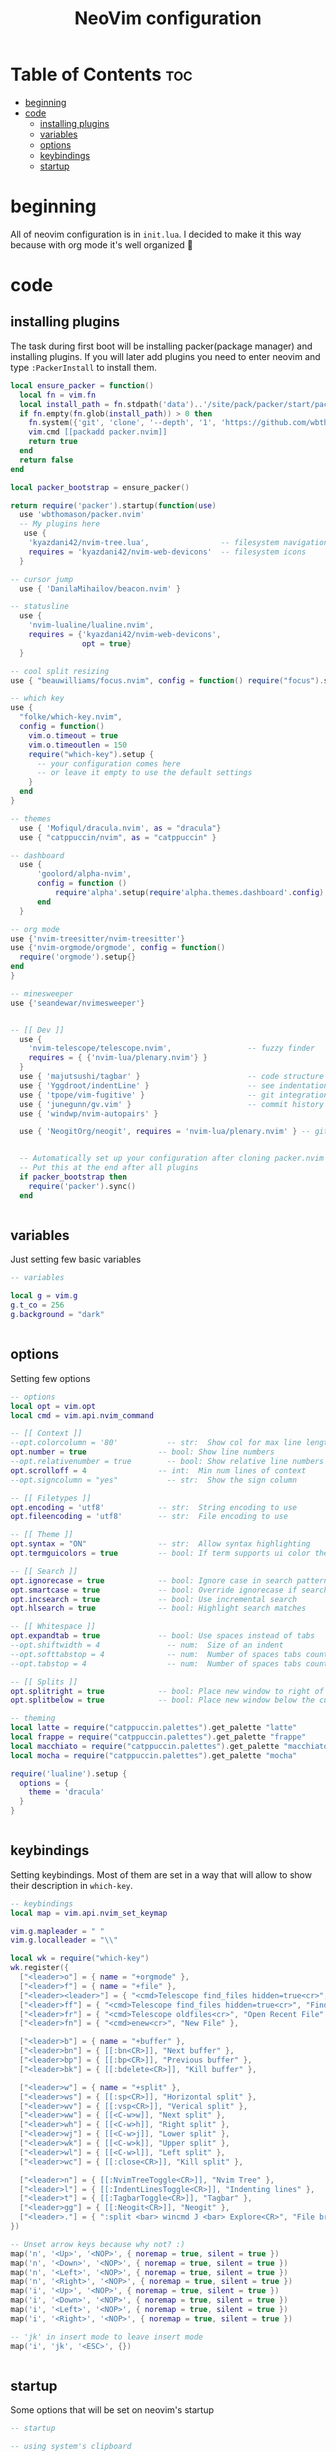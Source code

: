 #+title: NeoVim configuration
#+PROPERTY: header-args :tangle init.lua

* Table of Contents :toc:
- [[#beginning][beginning]]
- [[#code][code]]
  - [[#installing-plugins][installing plugins]]
  - [[#variables][variables]]
  - [[#options][options]]
  - [[#keybindings][keybindings]]
  - [[#startup][startup]]

* beginning
All of neovim configuration is in =init.lua=.
I decided to make it this way because with org mode it's well organized 🗿

* code
** installing plugins
The task during first boot will be installing packer(package manager) and installing plugins.
If you will later add plugins you need to enter neovim and type =:PackerInstall= to install them.

#+BEGIN_SRC lua
local ensure_packer = function()
  local fn = vim.fn
  local install_path = fn.stdpath('data')..'/site/pack/packer/start/packer.nvim'
  if fn.empty(fn.glob(install_path)) > 0 then
    fn.system({'git', 'clone', '--depth', '1', 'https://github.com/wbthomason/packer.nvim', install_path})
    vim.cmd [[packadd packer.nvim]]
    return true
  end
  return false
end

local packer_bootstrap = ensure_packer()

return require('packer').startup(function(use)
  use 'wbthomason/packer.nvim'
  -- My plugins here
   use {
    'kyazdani42/nvim-tree.lua',                -- filesystem navigation
    requires = 'kyazdani42/nvim-web-devicons'  -- filesystem icons
  }

-- cursor jump
  use { 'DanilaMihailov/beacon.nvim' }

-- statusline
  use {
    'nvim-lualine/lualine.nvim',
    requires = {'kyazdani42/nvim-web-devicons',
                opt = true}
  }

-- cool split resizing
use { "beauwilliams/focus.nvim", config = function() require("focus").setup() end }

-- which key
use {
  "folke/which-key.nvim",
  config = function()
    vim.o.timeout = true
    vim.o.timeoutlen = 150
    require("which-key").setup {
      -- your configuration comes here
      -- or leave it empty to use the default settings
    }
  end
}

-- themes
  use { 'Mofiqul/dracula.nvim', as = "dracula"}
  use { "catppuccin/nvim", as = "catppuccin" }

-- dashboard
  use {
      'goolord/alpha-nvim',
      config = function ()
          require'alpha'.setup(require'alpha.themes.dashboard'.config)
      end
  }

-- org mode
use {'nvim-treesitter/nvim-treesitter'}
use {'nvim-orgmode/orgmode', config = function()
  require('orgmode').setup{}
end
}

-- minesweeper
use {'seandewar/nvimesweeper'}


-- [[ Dev ]]
  use {
    'nvim-telescope/telescope.nvim',                 -- fuzzy finder
    requires = { {'nvim-lua/plenary.nvim'} }
  }
  use { 'majutsushi/tagbar' }                        -- code structure
  use { 'Yggdroot/indentLine' }                      -- see indentation
  use { 'tpope/vim-fugitive' }                       -- git integration
  use { 'junegunn/gv.vim' }                          -- commit history
  use { 'windwp/nvim-autopairs' }

  use { 'NeogitOrg/neogit', requires = 'nvim-lua/plenary.nvim' } -- git


  -- Automatically set up your configuration after cloning packer.nvim
  -- Put this at the end after all plugins
  if packer_bootstrap then
    require('packer').sync()
  end


#+END_SRC

** variables
Just setting few basic variables

#+BEGIN_SRC lua
-- variables

local g = vim.g
g.t_co = 256
g.background = "dark"


#+END_SRC

** options
Setting few options

#+BEGIN_SRC lua
-- options
local opt = vim.opt
local cmd = vim.api.nvim_command

-- [[ Context ]]
--opt.colorcolumn = '80'           -- str:  Show col for max line length
opt.number = true                -- bool: Show line numbers
--opt.relativenumber = true        -- bool: Show relative line numbers
opt.scrolloff = 4                -- int:  Min num lines of context
--opt.signcolumn = "yes"           -- str:  Show the sign column

-- [[ Filetypes ]]
opt.encoding = 'utf8'            -- str:  String encoding to use
opt.fileencoding = 'utf8'        -- str:  File encoding to use

-- [[ Theme ]]
opt.syntax = "ON"                -- str:  Allow syntax highlighting
opt.termguicolors = true         -- bool: If term supports ui color then enable

-- [[ Search ]]
opt.ignorecase = true            -- bool: Ignore case in search patterns
opt.smartcase = true             -- bool: Override ignorecase if search contains capitals
opt.incsearch = true             -- bool: Use incremental search
opt.hlsearch = true              -- bool: Highlight search matches

-- [[ Whitespace ]]
opt.expandtab = true             -- bool: Use spaces instead of tabs
--opt.shiftwidth = 4               -- num:  Size of an indent
--opt.softtabstop = 4              -- num:  Number of spaces tabs count for in insert mode
--opt.tabstop = 4                  -- num:  Number of spaces tabs count for

-- [[ Splits ]]
opt.splitright = true            -- bool: Place new window to right of current one
opt.splitbelow = true            -- bool: Place new window below the current one

-- theming
local latte = require("catppuccin.palettes").get_palette "latte"
local frappe = require("catppuccin.palettes").get_palette "frappe"
local macchiato = require("catppuccin.palettes").get_palette "macchiato"
local mocha = require("catppuccin.palettes").get_palette "mocha"

require('lualine').setup {
  options = {
    theme = 'dracula'
  }
}


#+END_SRC

** keybindings
Setting keybindings.
Most of them are set in a way that will allow to show their description in =which-key=.

#+BEGIN_SRC lua
-- keybindings
local map = vim.api.nvim_set_keymap

vim.g.mapleader = " "
vim.g.localleader = "\\"

local wk = require("which-key")
wk.register({
  ["<leader>o"] = { name = "+orgmode" },
  ["<leader>f"] = { name = "+file" },
  ["<leader><leader>"] = { "<cmd>Telescope find_files hidden=true<cr>", "Find File" },
  ["<leader>ff"] = { "<cmd>Telescope find_files hidden=true<cr>", "Find File" },
  ["<leader>fr"] = { "<cmd>Telescope oldfiles<cr>", "Open Recent File" },
  ["<leader>fn"] = { "<cmd>enew<cr>", "New File" },

  ["<leader>b"] = { name = "+buffer" },
  ["<leader>bn"] = { [[:bn<CR>]], "Next buffer" },
  ["<leader>bp"] = { [[:bp<CR>]], "Previous buffer" },
  ["<leader>bk"] = { [[:bdelete<CR>]], "Kill buffer" },

  ["<leader>w"] = { name = "+split" },
  ["<leader>ws"] = { [[:sp<CR>]], "Horizontal split" },
  ["<leader>wv"] = { [[:vsp<CR>]], "Verical split" },
  ["<leader>ww"] = { [[<C-w>w]], "Next split" },
  ["<leader>wh"] = { [[<C-w>h]], "Right split" },
  ["<leader>wj"] = { [[<C-w>j]], "Lower split" },
  ["<leader>wk"] = { [[<C-w>k]], "Upper split" },
  ["<leader>wl"] = { [[<C-w>l]], "Left split" },
  ["<leader>wc"] = { [[:close<CR>]], "Kill split" },

  ["<leader>n"] = { [[:NvimTreeToggle<CR>]], "Nvim Tree" },
  ["<leader>l"] = { [[:IndentLinesToggle<CR>]], "Indenting lines" },
  ["<leader>t"] = { [[:TagbarToggle<CR>]], "Tagbar" },
  ["<leader>gg"] = { [[:Neogit<CR>]], "Neogit" },
  ["<leader>."] = { ":split <bar> wincmd J <bar> Explore<CR>", "File browser" },
})

-- Unset arrow keys because why not? :)
map('n', '<Up>', '<NOP>', { noremap = true, silent = true })
map('n', '<Down>', '<NOP>', { noremap = true, silent = true })
map('n', '<Left>', '<NOP>', { noremap = true, silent = true })
map('n', '<Right>', '<NOP>', { noremap = true, silent = true })
map('i', '<Up>', '<NOP>', { noremap = true, silent = true })
map('i', '<Down>', '<NOP>', { noremap = true, silent = true })
map('i', '<Left>', '<NOP>', { noremap = true, silent = true })
map('i', '<Right>', '<NOP>', { noremap = true, silent = true })

-- 'jk' in insert mode to leave insert mode
map('i', 'jk', '<ESC>', {})


#+END_SRC

** startup
Some options that will be set on neovim's startup

#+BEGIN_SRC lua
-- startup

-- using system's clipboard
vim.o.clipboard = "unnamedplus"

-- nvim-tree
require('nvim-tree').setup{}

require('nvim-autopairs').setup{} -- Add this line

-- which key
require('which-key').setup{}

-- cool split resizer
require('focus').setup{}

-- neogit (like magit)
local neogit = require('neogit')

neogit.setup {}

require('telescope').setup{
  defaults = {
    file_previewer = require'telescope.previewers'.vim_buffer_cat.new,
  }
}

-- org mode setup

-- Load custom treesitter grammar for org filetype
require('orgmode').setup_ts_grammar()

-- Treesitter configuration
require('nvim-treesitter.configs').setup {
  -- If TS highlights are not enabled at all, or disabled via `disable` prop,
  -- highlighting will fallback to default Vim syntax highlighting
  highlight = {
    enable = true,
    -- Required for spellcheck, some LaTex highlights and
    -- code block highlights that do not have ts grammar
    additional_vim_regex_highlighting = {'org'},
  },
  ensure_installed = {'org'}, -- Or run :TSUpdate org
}

require('orgmode').setup({
--  org_agenda_files = {'~/Dropbox/org/*', '~/my-orgs/**/*'},
--  org_default_notes_file = '~/Dropbox/org/refile.org',
})

end)
#+END_SRC
